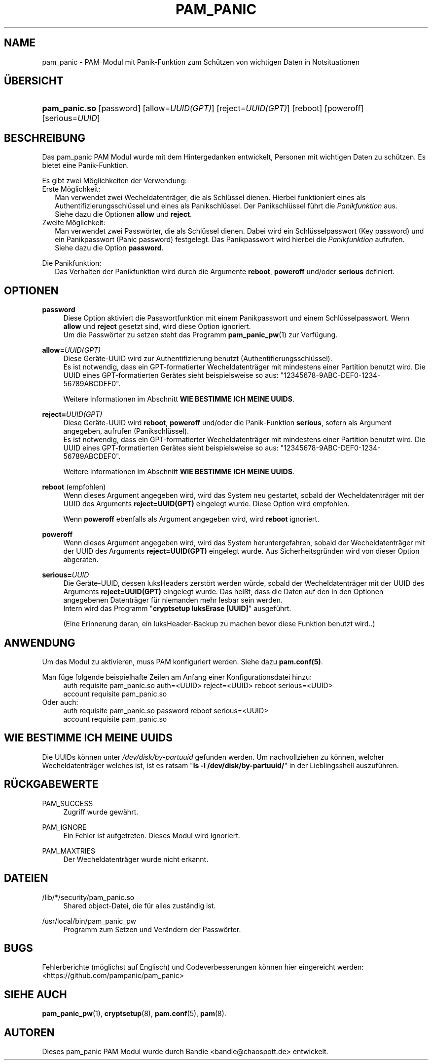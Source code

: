 '\" t
.\"     Title: pam_panic
.\"    Author: [see the "AUTHORS" section]
.\"      Date: 2018-03-31
.\"    Manual: PAM Panic Manual
.\"    Source: PAM Panic Manual
.\"  Language: German
.\"
.TH "PAM_PANIC" "8" "2018-03-31" "PAM Panic Handbuch" "PAM Panic Handbuch"
.ie \n(.g .ds Aq \(aq
.el       .ds Aq '
.\" -----------------------------------------------------------------
.\" * set default formatting
.\" -----------------------------------------------------------------
.\" disable hyphenation
.nh
.\" disable justification (adjust text to left margin only)
.ad l
.\" -----------------------------------------------------------------
.\" * MAIN CONTENT STARTS HERE *
.\" -----------------------------------------------------------------

.SH "NAME"
pam_panic \- PAM-Modul mit Panik-Funktion zum Sch\(:utzen von wichtigen Daten in Notsituationen


.SH "\(:UBERSICHT"
.HP \w'\fBpam_panic\&.so\fR\ 'u
\fBpam_panic\&.so\fR [password] [allow=\fIUUID(GPT)\fR] [reject=\fIUUID(GPT)\fR] [reboot] [poweroff] [serious=\fIUUID\fR]


.SH "BESCHREIBUNG"
.PP
Das pam_panic PAM Modul wurde mit dem Hintergedanken entwickelt, Personen mit wichtigen Daten zu sch\(:utzen\&. Es bietet eine Panik-Funktion\&.
.PP
Es gibt zwei M\(:oglichkeiten der Verwendung:
.PD 0
.PP
Erste M\(:oglichkeit:
.RS 2
Man verwendet zwei Wecheldatentr\(:ager, die als Schl\(:ussel dienen\&.
Hierbei funktioniert eines als Authentifizierungsschl\(:ussel und eines als Panikschl\(:ussel\&.
Der Panikschl\(:ussel f\(:uhrt die \fIPanikfunktion\fR aus\&. 
.PD 0
.PP
Siehe dazu die Optionen \fBallow\fR und \fBreject\fR\&.
.RE
.PP
Zweite M\(:oglichkeit:
.RS 2
Man verwendet zwei Passw\(:orter, die als Schl\(:ussel dienen\&.
Dabei wird ein Schl\(:usselpasswort (Key password) und ein Panikpasswort (Panic password) festgelegt\&.
Das Panikpasswort wird hierbei die \fIPanikfunktion\fR aufrufen\&.
.PD 0
.PP
Siehe dazu die Option \fBpassword\fR\&.
.RE

.PD 1
.PP
Die Panikfunktion:
.RS 2
Das Verhalten der Panikfunktion wird durch die Argumente \fBreboot\fR, \fBpoweroff\fR und/oder \fBserious\fR definiert\&.
.RE


.SH "OPTIONEN"
.PP
\fBpassword\fR
.RS 4
Diese Option aktiviert die Passwortfunktion mit einem Panikpasswort und einem Schl\(:usselpasswort. Wenn \fBallow\fR und \fBreject\fR gesetzt sind, wird diese Option ignoriert.
.PD 0
.PP
.PD 1
Um die Passw\(:orter zu setzen steht das Programm \fBpam_panic_pw\fR(1) zur Verf\(:ugung.
.RE

.PP
\fBallow=\fR\fB\fIUUID(GPT)\fR\fR
.RS 4
Diese Ger\(:ate-UUID wird zur Authentifizierung benutzt (Authentifierungsschl\(:ussel)\&.
.PD 0
.PP
.PD 1
Es ist notwendig, dass ein GPT-formatierter Wecheldatentr\(:ager mit mindestens einer Partition benutzt wird\&.
Die UUID eines GPT-formatierten Ger\(:ates sieht beispielsweise so aus: "12345678-9ABC-DEF0-1234-56789ABCDEF0"\&. 
.PP
Weitere Informationen im Abschnitt \fBWIE BESTIMME ICH MEINE UUIDS\fR\&.
.RE
.PP

\fBreject=\fR\fB\fIUUID(GPT)\fR\fR
.RS 4
Diese Ger\(:ate-UUID wird \fBreboot\fR, \fBpoweroff\fR und/oder die Panik-Funktion \fBserious\fR, sofern als Argument angegeben, aufrufen\& (Panikschl\(:ussel).
.PD 0
.PP
.PD 1
Es ist notwendig, dass ein GPT-formatierter Wecheldatentr\(:ager mit mindestens einer Partition benutzt wird\&.
Die UUID eines GPT-formatierten Ger\(:ates sieht beispielsweise so aus: "12345678-9ABC-DEF0-1234-56789ABCDEF0"\&. 
.PP
Weitere Informationen im Abschnitt \fBWIE BESTIMME ICH MEINE UUIDS\fR\&.
.RE
.PP

\fBreboot\fR (empfohlen)
.RS 4
Wenn dieses Argument angegeben wird, wird das System neu gestartet, sobald der Wecheldatentr\(:ager mit der UUID des Arguments \fBreject=UUID(GPT)\fR eingelegt wurde\&.
Diese Option wird empfohlen\&.
.PP
Wenn \fBpoweroff\fR ebenfalls als Argument angegeben wird, wird \fBreboot\fR ignoriert\&.
.RE
.PP

\fBpoweroff\fR
.RS 4
Wenn dieses Argument angegeben wird, wird das System heruntergefahren, sobald der Wecheldatentr\(:ager mit der UUID des Arguments \fBreject=UUID(GPT)\fR eingelegt wurde\&.
Aus Sicherheitsgr\(:unden wird von dieser Option abgeraten\&.
.RE
.PP

\fBserious=\fR\fB\fIUUID\fR\fR
.RS 4
Die Ger\(:ate-UUID, dessen luksHeaders zerst\(:ort werden w\(:urde, sobald der Wecheldatentr\(:ager mit der UUID des Arguments \fBreject=UUID(GPT)\fR eingelegt wurde\&.
Das hei\(sst, dass die Daten auf den in den Optionen angegebenen Datentr\(:ager f\(:ur niemanden mehr lesbar sein werden\&.
.PD 0
.PP
Intern wird das Programm "\fBcryptsetup luksErase [UUID]\fR" ausgef\(:uhrt\&.
.PD 1
.PP
(Eine Erinnerung daran, ein luksHeader-Backup zu machen bevor diese Funktion benutzt wird.\&.)
.RE
.PP


.SH "ANWENDUNG"
.PP
Um das Modul zu aktivieren, muss PAM konfiguriert werden\&. Siehe dazu \fBpam\&.conf(5)\fR\&.
.PP
Man f\(:uge folgende beispielhafte Zeilen am Anfang einer Konfigurationsdatei hinzu:
.PD 0
.RS 4
auth       requisite    pam_panic.so auth=<UUID> reject=<UUID> reboot serious=<UUID>
.PP
account    requisite    pam_panic.so
.RE
Oder auch:
.RS 4
auth       requisite    pam_panic.so password reboot serious=<UUID>
.PP
account    requisite    pam_panic.so
.RE
.PD 1


.SH "WIE BESTIMME ICH MEINE UUIDS"
.PP
Die UUIDs k\(:onnen unter \fI/dev/disk/by-partuuid\fR gefunden werden\&. 
Um nachvollziehen zu k\(:onnen, welcher Wecheldatentr\(:ager welches ist, ist es ratsam "\fBls -l /dev/disk/by-partuuid/\fR" in der Lieblingsshell auszuf\(:uhren\&.


.SH "R\(:UCKGABEWERTE"
.PP
PAM_SUCCESS
.RS 4
Zugriff wurde gew\(:ahrt\&.
.RE
.PP
PAM_IGNORE
.RS 4
Ein Fehler ist aufgetreten\&. Dieses Modul wird ignoriert\&.
.RE
.PP
PAM_MAXTRIES
.RS 4
Der Wecheldatentr\(:ager wurde nicht erkannt\&.
.RE


.SH "DATEIEN"
.PP
/lib/*/security/pam_panic\&.so
.RS 4
Shared object-Datei, die f\(:ur alles zust\(:andig ist\&.
.RE
.PP
/usr/local/bin/pam_panic_pw
.RS 4
Programm zum Setzen und Ver\(:andern der Passw\(:orter\&.
.RE


.SH "BUGS"
.PP
Fehlerberichte (m\(:oglichst auf Englisch) und Codeverbesserungen k\(:onnen hier eingereicht werden: <https://github\&.com/pampanic/pam_panic>


.SH "SIEHE AUCH"
.PP
\fBpam_panic_pw\fR(1),
\fBcryptsetup\fR(8),
\fBpam\&.conf\fR(5),
\fBpam\fR(8)\&.


.SH "AUTOREN"

.PD 0
.PP
Dieses pam_panic PAM Modul wurde durch Bandie <bandie@chaospott\&.de> entwickelt\&.
